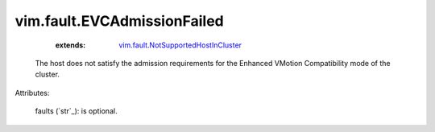 .. _string: ../../str

.. _vim.fault.NotSupportedHostInCluster: ../../vim/fault/NotSupportedHostInCluster.rst


vim.fault.EVCAdmissionFailed
============================
    :extends:

        `vim.fault.NotSupportedHostInCluster`_

  The host does not satisfy the admission requirements for the Enhanced VMotion Compatibility mode of the cluster.

Attributes:

    faults (`str`_): is optional.




